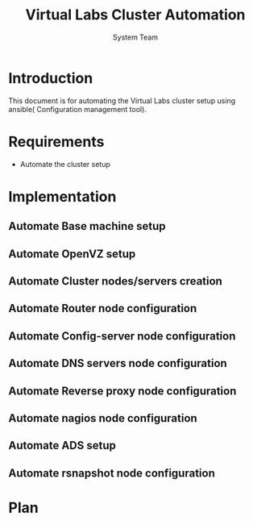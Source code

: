 #+Title: Virtual Labs Cluster Automation
#+Author: System Team

* Introduction
  This document is for automating the Virtual Labs cluster setup using
  ansible( Configuration management tool).
* Requirements 
  - Automate the cluster setup
* Implementation
** Automate Base machine setup
** Automate OpenVZ setup
** Automate Cluster nodes/servers creation
** Automate Router node configuration
** Automate Config-server node configuration
** Automate DNS servers node configuration
** Automate Reverse proxy node configuration
** Automate nagios node configuration
** Automate ADS setup
** Automate rsnapshot node configuration
* Plan
  
